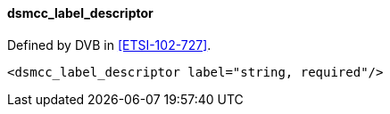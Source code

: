 ==== dsmcc_label_descriptor

Defined by DVB in <<ETSI-102-727>>.

[source,xml]
----
<dsmcc_label_descriptor label="string, required"/>
----
